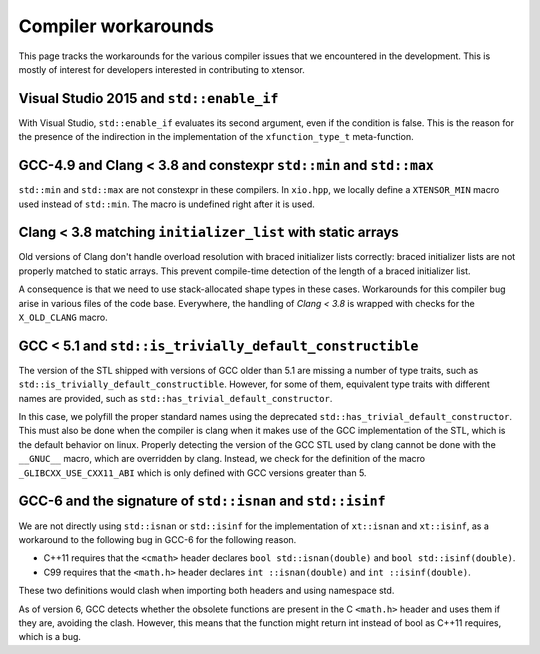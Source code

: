 .. Copyright (c) 2016, Johan Mabille, Sylvain Corlay and Wolf Vollprecht

   Distributed under the terms of the BSD 3-Clause License.

   The full license is in the file LICENSE, distributed with this software.

Compiler workarounds
====================

This page tracks the workarounds for the various compiler issues that we encountered in the development. This is mostly of interest for developers interested in contributing to xtensor.

Visual Studio 2015 and ``std::enable_if``
-----------------------------------------

With Visual Studio, ``std::enable_if`` evaluates its second argument, even if the condition is false. This is the reason for the presence of the indirection in the implementation of the ``xfunction_type_t`` meta-function.

GCC-4.9 and Clang < 3.8 and constexpr ``std::min`` and ``std::max``
-------------------------------------------------------------------

``std::min`` and ``std::max`` are not constexpr in these compilers. In ``xio.hpp``, we locally define a ``XTENSOR_MIN`` macro used instead of ``std::min``. The macro is undefined right after it is used.

Clang < 3.8 matching ``initializer_list`` with static arrays
------------------------------------------------------------

Old versions of Clang don't handle overload resolution with braced initializer lists correctly: braced initializer lists are not properly matched to static arrays. This prevent compile-time detection of the length of a braced initializer list.

A consequence is that we need to use stack-allocated shape types in these cases. Workarounds for this compiler bug arise in various files of the code base. Everywhere, the handling of `Clang < 3.8` is wrapped with checks for the ``X_OLD_CLANG`` macro.

GCC < 5.1 and ``std::is_trivially_default_constructible``
---------------------------------------------------------

The version of the STL shipped with versions of GCC older than 5.1 are missing a number of type traits, such as ``std::is_trivially_default_constructible``. However, for some of them, equivalent type traits with different names are provided, such as ``std::has_trivial_default_constructor``.

In this case, we polyfill the proper standard names using the deprecated ``std::has_trivial_default_constructor``. This must also be done when the compiler is clang when it makes use of the GCC implementation of the STL, which is the default behavior on linux. Properly detecting the version of the GCC STL used by clang cannot be done with the ``__GNUC__``  macro, which are overridden by clang. Instead, we check for the definition of the macro ``_GLIBCXX_USE_CXX11_ABI`` which is only defined with GCC versions greater than 5.

GCC-6 and the signature of ``std::isnan`` and ``std::isinf``
------------------------------------------------------------

We are not directly using ``std::isnan`` or ``std::isinf`` for the implementation of ``xt::isnan`` and ``xt::isinf``, as a workaround to the following bug in GCC-6 for the following reason.

- C++11 requires that the ``<cmath>`` header declares ``bool std::isnan(double)`` and ``bool std::isinf(double)``.
- C99 requires that the ``<math.h>`` header declares ``int ::isnan(double)`` and ``int ::isinf(double)``.

These two definitions would clash when importing both headers and using namespace std.

As of version 6, GCC detects whether the obsolete functions are present in the C ``<math.h>`` header and uses them if they are, avoiding the clash. However, this means that the function might return int instead of bool as C++11 requires, which is a bug.
